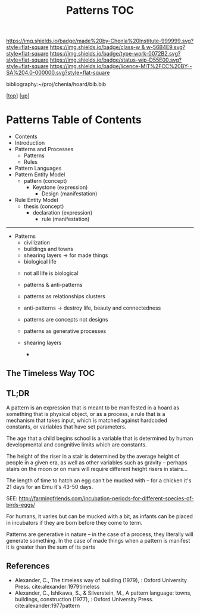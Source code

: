 #   -*- mode: org; fill-column: 60 -*-

#+TITLE: Patterns TOC
#+STARTUP: showall
#+TOC: headlines 4
#+PROPERTY: filename

[[https://img.shields.io/badge/made%20by-Chenla%20Institute-999999.svg?style=flat-square]] 
[[https://img.shields.io/badge/class-w & w-56B4E9.svg?style=flat-square]]
[[https://img.shields.io/badge/type-work-0072B2.svg?style=flat-square]]
[[https://img.shields.io/badge/status-wip-D55E00.svg?style=flat-square]]
[[https://img.shields.io/badge/licence-MIT%2FCC%20BY--SA%204.0-000000.svg?style=flat-square]]

bibliography:~/proj/chenla/hoard/bib.bib

[[[../../index.org][top]]] [[[../index.org][up]]]

* Patterns Table of Contents
:PROPERTIES:
:CUSTOM_ID:
:Name:     /home/deerpig/proj/chenla/warp/02/12/index.org
:Created:  2018-03-21T18:53@Prek Leap (11.642600N-104.919210W)
:ID:       b4e16117-5a4a-42ce-92ec-46c3c2c7be7a
:VER:      574905297.409361047
:GEO:      48P-491193-1287029-15
:BXID:     proj:QOP0-4520
:Class:    primer
:Type:     work
:Status:   wip
:Licence:  MIT/CC BY-SA 4.0
:END:

  - Contents
  - Introduction
  - Patterns and Processes
    - Patterns
    - Rules
  - Pattern Languages
  - Pattern Entity Model
    - pattern (concept)
      - Keystone (expression)
        - Design (manifestation)
  - Rule Entity Model
    - thesis (concept)
      - declaration (expression)
        - rule (manifestation)

------

 - Patterns
   - civilization
   - buildings and towns
   - shearing layers -> for made things
   - biological life



   - not all life is biological
   - patterns & anti-patterns
   - patterns as relationships clusters
   - anti-patterns -> destroy life, beauty and connectedness
   - patterns are concepts not designs
   - patterns as generative processes

   - shearing layers
     - 

** The Timeless Way TOC

#+begin_comment
THE TIMELESS WAY
  - 01. The timeless way
  - 02. The quality without a name
  - 05. Being alive
  - 04. Patterns of events
  - 05. Patterns of space
  - 06. Patterns which are alive
  - 07. The multiplicity of living patterns 
THE GATE
  - 08. The quality itself
  - 09. The flower and the seed
  - 10. Our pattern languages
  - 11. Our pattern languages (cont.)
  - 12. The creative power of language
  - 13. The breakdown of language
  - 14. Patterns which can be shared
  - 15. The reality of patterns
  - 16. The structure of a language
  - 17. The evolution of a common language for a town
THE WAY
  - 18. The genetic power of language
  - 19. Differentiating space
  - 20. One pattern at a time
  - 21. Shaping one building
  - 22. Shaping a group of buildings
  - 23. The process of construction
  - 24. The process of repair
  - 25. It's slow emergence of a town
  - 26. Its ageless character
#+end_comment

** TL;DR

A pattern is an expression that is meant to be manifested in
a hoard as something that is physical object, or as a
process, a rule that is a mechanism that takes input, which
is matched against hardcoded constants, or variables that
have set parameters.

The age that a child begins school is a variable that is
determined by human developmental and congnitive limits
which are constants.

The height of the riser in a stair is determined by the
average height of people in a given era, as well as other
variables such as gravity -- perhaps stairs on the moon or
on mars will require different height risers in stairs...

The length of time to hatch an egg can't be mucked with --
for a chicken it's 21 days for an Emu it's 43-50 days.

SEE: http://farmingfriends.com/incubation-periods-for-different-species-of-birds-eggs/

For humans, it varies but can be mucked with a bit, as
infants can be placed in incubators if they are born before
they come to term.

Patterns are generative in nature -- in the case of a
process, they literally will generate something.  In the
case of made things when a pattern is manifest it is greater
than the sum of its parts



#+begin_comment
What are pattern languages -- how they work, how to make
them, how to use them.

Need a chapter on what patterns are NOT.  Many of the
pattern languages and there are a lot of them, do not seem
to understand that patterns are not simply another
methodology you use in software or construction projects,
they are meant to reveal sets of complex relationships which
defy description.  They work on a nonverbal level as much as
the verbal, they are not classification systems.  Patterns
are only useful if those patterns have been woven into your
brain, you have to master them through conscious practice,
experiment and contemplation.  If you don't they are just
another checklist of attributes or features to add to a
design or project.  Patterns are not snap together modular
Lego Bricks.  When they have been used that way people
wonder why they don't work.

#+end_comment



** References

- Alexander, C., The timeless way of building (1979), :
  Oxford University Press.
  cite:alexander:1979timeless
- Alexander, C., Ishikawa, S., & Silverstein, M., A pattern
  language: towns, buildings, construction (1977), : Oxford
  University Press.
  cite:alexander:1977pattern  
